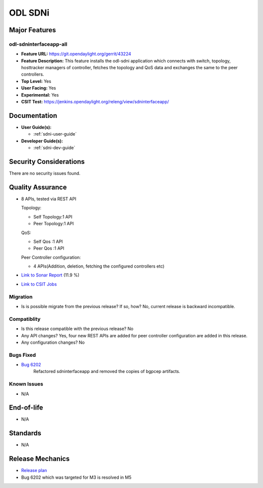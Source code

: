 ========
ODL SDNi
========

Major Features
==============

odl-sdninterfaceapp-all
-----------------------

* **Feature URL:** https://git.opendaylight.org/gerrit/43224
* **Feature Description:** This feature installs the odl-sdni application which
  connects with switch, topology, hosttracker managers of controller, fetches
  the topology and QoS data and exchanges the same to the peer controllers.
* **Top Level:** Yes
* **User Facing:** Yes
* **Experimental:** Yes
* **CSIT Test:** https://jenkins.opendaylight.org/releng/view/sdninterfaceapp/

Documentation
=============

* **User Guide(s):**

  * :ref:`sdni-user-guide`

* **Developer Guide(s):**

  * :ref:`sdni-dev-guide`


Security Considerations
=======================

There are no security issues found.


Quality Assurance
=================

* 8 APIs, tested via REST API

  Topology:

  * Self Topology:1 API
  * Peer Topology:1 API

  QoS:

  * Self Qos :1 API
  * Peer Qos :1 API

  Peer Controller configuration:

  * 4 APIs(Addition, deletion, fetching the configured controllers etc)

* `Link to Sonar Report <https://sonar.opendaylight.org/overview?id=57255>`_ (11.9 %)

* `Link to CSIT Jobs <https://jenkins.opendaylight.org/releng/view/sdninterfaceapp/>`_


Migration
---------

* Is is possible migrate from the previous release? If so, how?
  No, current release is backward incompatible.


Compatiblity
------------

* Is this release compatible with the previous release?
  No

* Any API changes?
  Yes, four new REST APIs are added for peer controller configuration are added in this release.

* Any configuration changes?
  No


Bugs Fixed
----------

* `Bug 6202 <https://bugs.opendaylight.org/show_bug.cgi?id=6202>`_
   Refactored sdninterfaceapp and removed the copies of bgpcep artifacts.


Known Issues
------------

* N/A


End-of-life
===========

* N/A


Standards
=========

* N/A


Release Mechanics
=================

* `Release plan <https://wiki.opendaylight.org/view/ODL-SDNi_App:Carbon_Release_Plan>`_
* Bug 6202 which was targeted for M3 is resolved in M5
